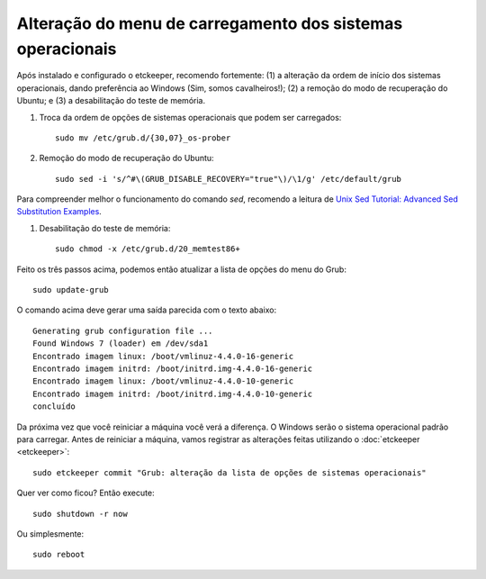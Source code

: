 Alteração do menu de carregamento dos sistemas operacionais
=============================================================

Após instalado e configurado o etckeeper, recomendo fortemente: (1) a alteração da ordem de início dos sistemas operacionais, dando preferência ao Windows (Sim, somos cavalheiros!); (2) a remoção do modo de recuperação do Ubuntu; e (3) a desabilitação do teste de memória.

#. Troca da ordem de opções de sistemas operacionais que podem ser carregados::

    sudo mv /etc/grub.d/{30,07}_os-prober

#. Remoção do modo de recuperação do Ubuntu::

    sudo sed -i 's/^#\(GRUB_DISABLE_RECOVERY="true"\)/\1/g' /etc/default/grub

Para compreender melhor o funcionamento do comando `sed`, recomendo a leitura de `Unix Sed Tutorial: Advanced Sed Substitution Examples <www.thegeekstuff.com/2009/10/unix-sed-tutorial-advanced-sed-substitution-examples/>`_.

#. Desabilitação do teste de memória::

    sudo chmod -x /etc/grub.d/20_memtest86+

Feito os três passos acima, podemos então atualizar a lista de opções do menu do Grub::

    sudo update-grub

O comando acima deve gerar uma saída parecida com o texto abaixo::

    Generating grub configuration file ...
    Found Windows 7 (loader) em /dev/sda1
    Encontrado imagem linux: /boot/vmlinuz-4.4.0-16-generic
    Encontrado imagem initrd: /boot/initrd.img-4.4.0-16-generic
    Encontrado imagem linux: /boot/vmlinuz-4.4.0-10-generic
    Encontrado imagem initrd: /boot/initrd.img-4.4.0-10-generic
    concluído

Da próxima vez que você reiniciar a máquina você verá a diferença. O Windows serão o sistema operacional padrão para carregar. Antes de reiniciar a máquina, vamos registrar as alterações feitas utilizando o :doc:`etckeeper <etckeeper>`::

    sudo etckeeper commit "Grub: alteração da lista de opções de sistemas operacionais"

Quer ver como ficou? Então execute::

    sudo shutdown -r now

Ou simplesmente::

    sudo reboot



